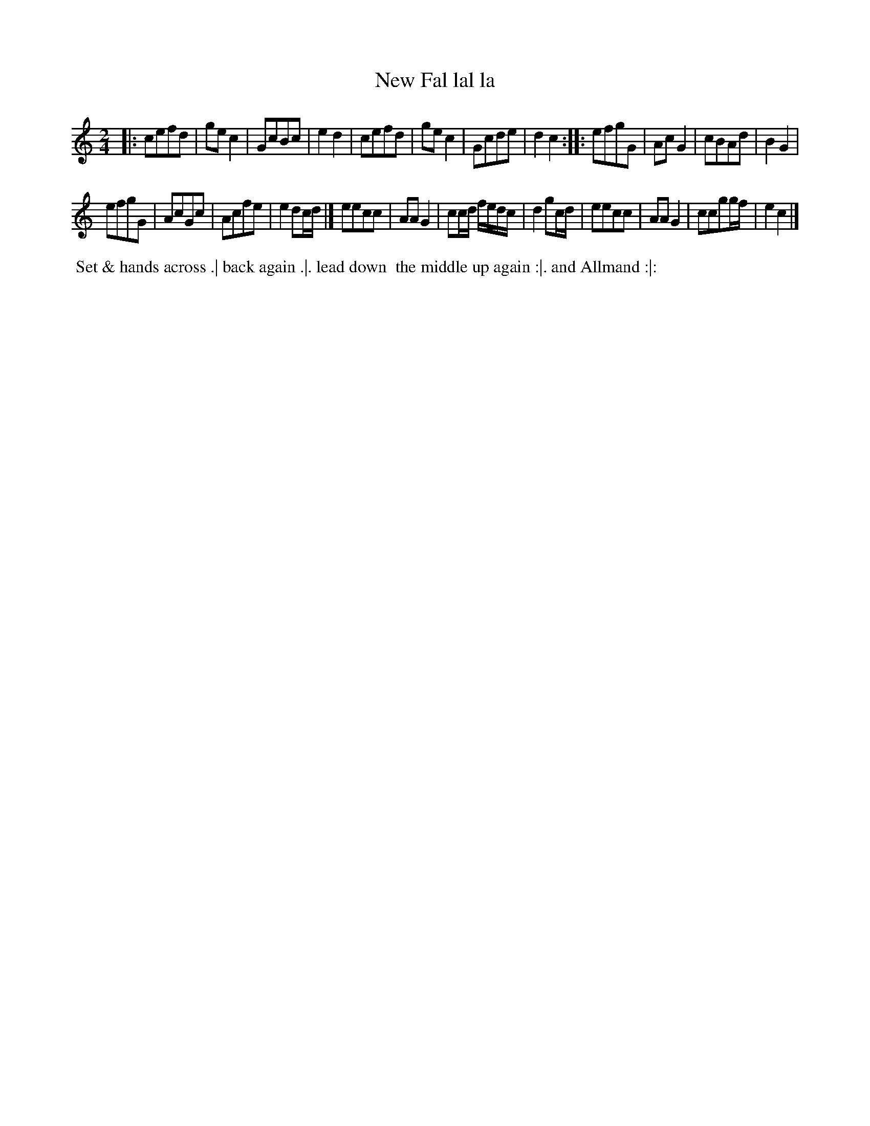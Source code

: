 X: 022
T: New Fal lal la
%R: march, reel
Z: 2018 John Chambers <jc:trillian.mit.edu>
B: Bland and Weller "Country Dances for the Year 1798" p.2 #2
M: 2/4
L: 1/8
K: C
% - - - - - - - - - - - - - - - - - - - - - - - - -
|:\
cefd | gec2 | GcBc | e2d2 |\
cefd | gec2 | Gcde | d2c2 :|\
|:\
efgG | AcG2 | cBAd | B2G2 |
efgG |AcGc | Acfe | e2dc/d/ |]\
eecc | AAG2 | cc/d/ f/e/d/c/ | d2gc/d/ |\
eecc | AAG2 | ccgg/f/ | e2c2 |]
% - - - - - - - - - - - - - - - - - - - - - - - - -
%%begintext align
%% Set & hands across .| back again .|. lead down
%% the middle up again :|. and Allmand :|:
%%endtext
% - - - - - - - - - - - - - - - - - - - - - - - - -
